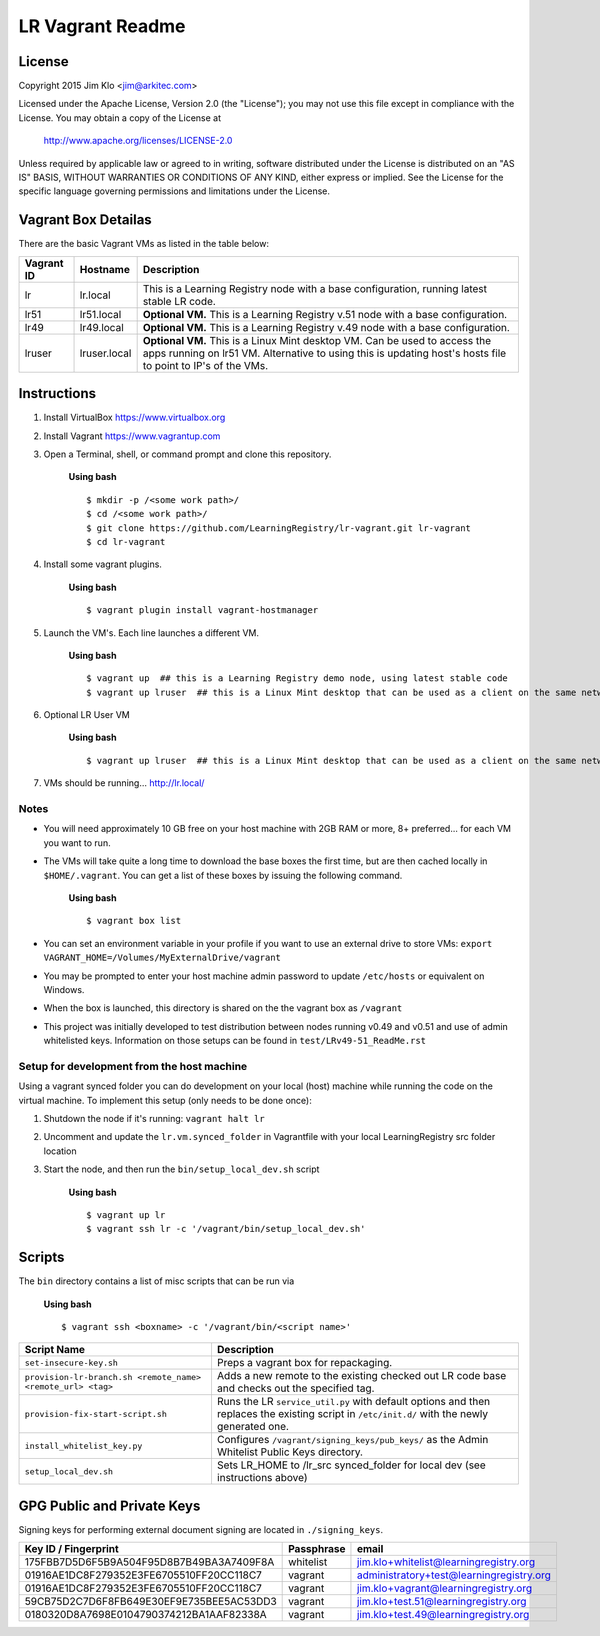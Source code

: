 *****************
LR Vagrant Readme
*****************

License
=======

Copyright 2015 Jim Klo <jim@arkitec.com>

Licensed under the Apache License, Version 2.0 (the "License");
you may not use this file except in compliance with the License.
You may obtain a copy of the License at

    http://www.apache.org/licenses/LICENSE-2.0

Unless required by applicable law or agreed to in writing, software
distributed under the License is distributed on an "AS IS" BASIS,
WITHOUT WARRANTIES OR CONDITIONS OF ANY KIND, either express or implied.
See the License for the specific language governing permissions and
limitations under the License.


Vagrant Box Detailas
====================

There are the basic Vagrant VMs as listed in the table below:

+-------------+---------------+--------------------------------------------------+
| Vagrant ID  | Hostname      | Description                                      |
+=============+===============+==================================================+
| lr          | lr.local      | This is a Learning Registry node with a base     |
|             |               | configuration, running latest stable LR code.    |
+-------------+---------------+--------------------------------------------------+
| lr51        | lr51.local    | **Optional VM.** This is a Learning Registry     |
|             |               | v.51 node with a base configuration.             |
+-------------+---------------+--------------------------------------------------+
| lr49        | lr49.local    | **Optional VM.** This is a Learning Registry     |
|             |               | v.49 node with a base configuration.             |
+-------------+---------------+--------------------------------------------------+
| lruser      | lruser.local  | **Optional VM.** This is a Linux Mint desktop VM.|
|             |               | Can be used to access the apps running on lr51   |
|             |               | VM. Alternative to using this is updating host's |
|             |               | hosts file to point to IP's of the VMs.          |
+-------------+---------------+--------------------------------------------------+


Instructions
============

1. Install VirtualBox https://www.virtualbox.org
2. Install Vagrant https://www.vagrantup.com
3. Open a Terminal, shell, or command prompt and clone this repository.

	**Using bash**

	::

	    $ mkdir -p /<some work path>/
	    $ cd /<some work path>/
	    $ git clone https://github.com/LearningRegistry/lr-vagrant.git lr-vagrant
	    $ cd lr-vagrant

4. Install some vagrant plugins.

 	**Using bash**

 	::

    	$ vagrant plugin install vagrant-hostmanager

5. Launch the VM's. Each line launches a different VM.

	**Using bash**

	::

		$ vagrant up  ## this is a Learning Registry demo node, using latest stable code
		$ vagrant up lruser  ## this is a Linux Mint desktop that can be used as a client on the same network as the other VMs

6. Optional LR User VM

    **Using bash**

    ::

        $ vagrant up lruser  ## this is a Linux Mint desktop that can be used as a client on the same network as the other VMs


7. VMs should be running... http://lr.local/


Notes
-----
* You will need approximately 10 GB free on your host machine with 2GB RAM or more, 8+ preferred... for each VM you want to run.
* The VMs will take quite a long time to download the base boxes the first time, but are then cached locally in ``$HOME/.vagrant``. You can get a list of these boxes by issuing the following command.

	**Using bash**

	::

		$ vagrant box list

* You can set an environment variable in your profile if you want to use an external drive to store VMs: ``export VAGRANT_HOME=/Volumes/MyExternalDrive/vagrant``
* You may be prompted to enter your host machine admin password to update ``/etc/hosts`` or equivalent on Windows.
* When the box is launched, this directory is shared on the the vagrant box as ``/vagrant``
* This project was initially developed to test distribution between nodes running v0.49 and v0.51 and use of admin whitelisted keys. Information on those setups can be found in ``test/LRv49-51_ReadMe.rst``

Setup for development from the host machine
-----
Using a vagrant synced folder you can do development on your local (host) machine while running the code on the virtual machine. To implement this setup (only needs to be done once):

1. Shutdown the node if it's running: ``vagrant halt lr``

2. Uncomment and update the ``lr.vm.synced_folder`` in Vagrantfile with your local LearningRegistry src folder location

3. Start the node, and then run the ``bin/setup_local_dev.sh`` script

    **Using bash**

    ::

        $ vagrant up lr
        $ vagrant ssh lr -c '/vagrant/bin/setup_local_dev.sh'



Scripts
=======

The ``bin`` directory contains a list of misc scripts that can be run via

	**Using bash**

	::

	    $ vagrant ssh <boxname> -c '/vagrant/bin/<script name>'

+-------------------------------------------------------------+----------------------------------------------------------------------------------------------+
| Script Name                                                 | Description                                                                                  |
+=============================================================+==============================================================================================+
| ``set-insecure-key.sh``                                     | Preps a vagrant box for repackaging.                                                         |
+-------------------------------------------------------------+----------------------------------------------------------------------------------------------+
| ``provision-lr-branch.sh <remote_name> <remote_url> <tag>`` | Adds a new remote to the existing checked out LR code base and                               |
|                                                             | checks out the specified tag.                                                                |
+-------------------------------------------------------------+----------------------------------------------------------------------------------------------+
| ``provision-fix-start-script.sh``                           | Runs the LR ``service_util.py`` with default options and then                                |
|                                                             | replaces the existing script in ``/etc/init.d/`` with the newly                              |
|                                                             | generated one.                                                                               |
+-------------------------------------------------------------+----------------------------------------------------------------------------------------------+
| ``install_whitelist_key.py``                                | Configures ``/vagrant/signing_keys/pub_keys/`` as the Admin Whitelist Public Keys directory. |
+-------------------------------------------------------------+----------------------------------------------------------------------------------------------+
| ``setup_local_dev.sh``                                      | Sets LR_HOME to /lr_src synced_folder for local dev (see instructions above)                 |
+-------------------------------------------------------------+----------------------------------------------------------------------------------------------+



GPG Public and Private Keys
===========================

Signing keys for performing external document signing are located in ``./signing_keys``.

+------------------------------------------+------------+------------------------------------------+
| Key ID / Fingerprint                     | Passphrase | email                                    |
+==========================================+============+==========================================+
| 175FBB7D5D6F5B9A504F95D8B7B49BA3A7409F8A | whitelist  | jim.klo+whitelist@learningregistry.org   |
+------------------------------------------+------------+------------------------------------------+
| 01916AE1DC8F279352E3FE6705510FF20CC118C7 | vagrant    | administratory+test@learningregistry.org |
+------------------------------------------+------------+------------------------------------------+
| 01916AE1DC8F279352E3FE6705510FF20CC118C7 | vagrant    | jim.klo+vagrant@learningregistry.org     |
+------------------------------------------+------------+------------------------------------------+
| 59CB75D2C7D6F8FB649E30EF9E735BEE5AC53DD3 | vagrant    | jim.klo+test.51@learningregistry.org     |
+------------------------------------------+------------+------------------------------------------+
| 0180320D8A7698E0104790374212BA1AAF82338A | vagrant    | jim.klo+test.49@learningregistry.org     |
+------------------------------------------+------------+------------------------------------------+
